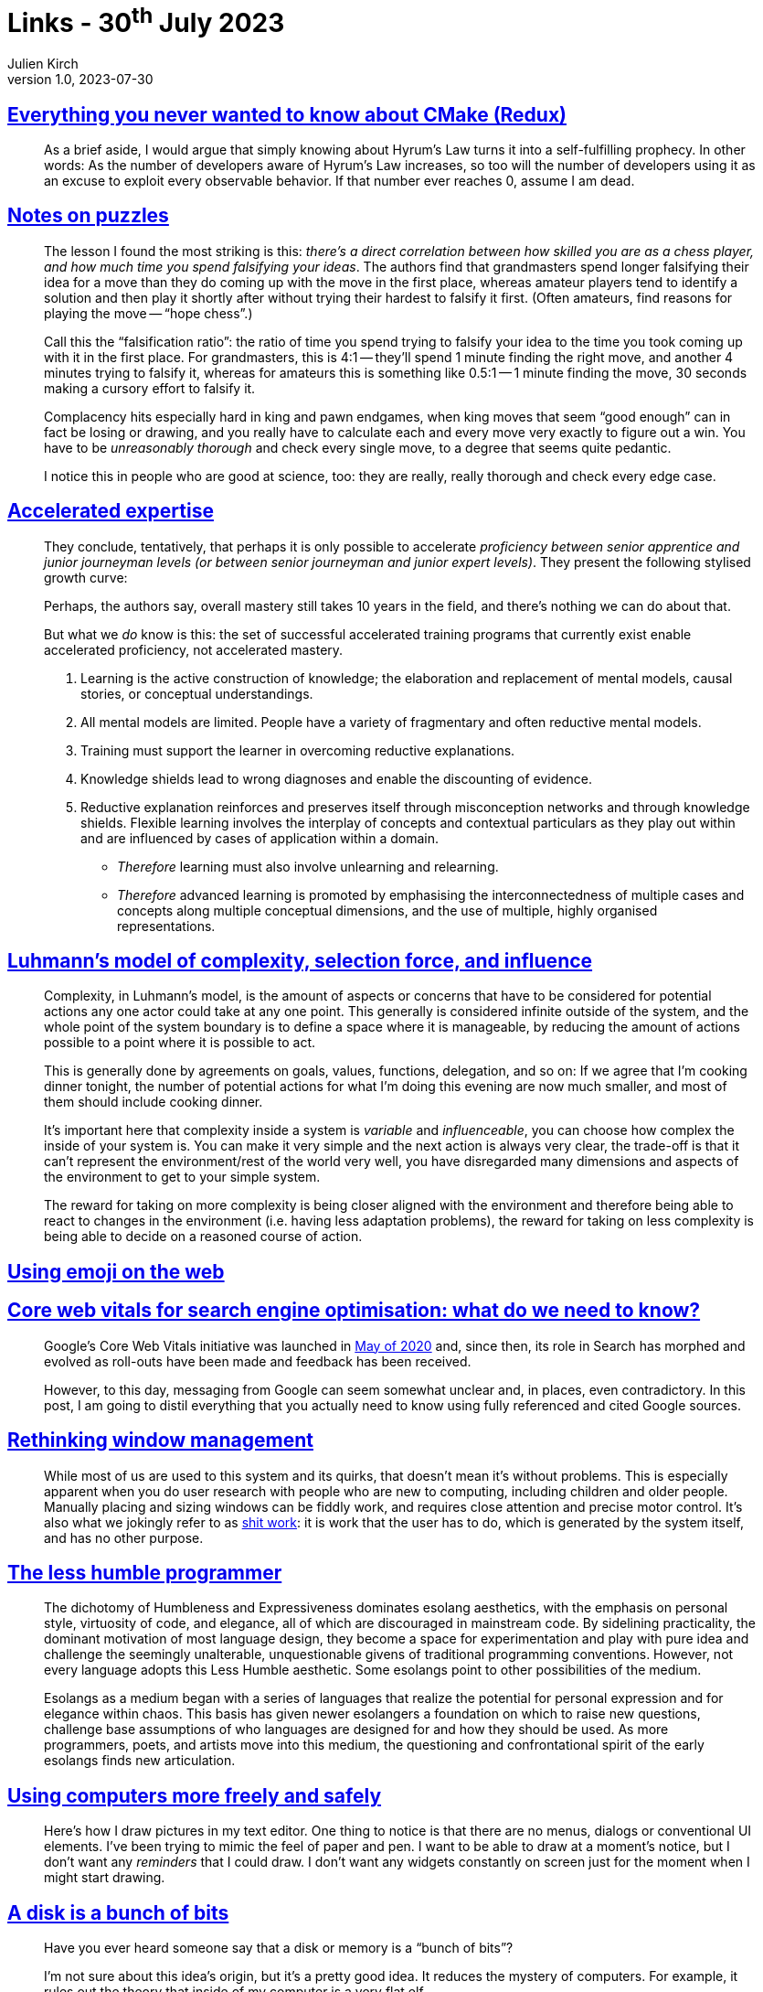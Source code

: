 = Links - 30^th^ July 2023
Julien Kirch
v1.0, 2023-07-30
:article_lang: en
:figure-caption!:
:article_description: Hyrum's Law is a self-fulfilling prophecy, falsifying ideas, accelerated expertise, complexity, emoji on the web, SEO, window management, esolangs, simpler software, data on disk

== link:https://izzys.casa/2023/06/everything-you-never-wanted-to-know-about-cmake-redux/[Everything you never wanted to know about CMake (Redux)]

[quote]
____
As a brief aside, I would argue that simply knowing about Hyrum's Law turns it into a self-fulfilling prophecy. In other words: As the number of developers aware of Hyrum's Law increases, so too will the number of developers using it as an excuse to exploit every observable behavior. If that number ever reaches 0, assume I am dead.
____

== link:https://nabeelqu.substack.com/p/notes-on-puzzles[Notes on puzzles]

[quote]
____
The lesson I found the most striking is this: _there's a direct correlation between how skilled you are as a chess player, and how much time you spend falsifying your ideas_. The authors find that grandmasters spend longer falsifying their idea for a move than they do coming up with the move in the first place, whereas amateur players tend to identify a solution and then play it shortly after without trying their hardest to falsify it first. (Often amateurs, find reasons for playing the move -- "`hope chess`".)

Call this the "`falsification ratio`": the ratio of time you spend trying to falsify your idea to the time you took coming up with it in the first place. For grandmasters, this is 4:1 -- they'll spend 1 minute finding the right move, and another 4 minutes trying to falsify it, whereas for amateurs this is something like 0.5:1 -- 1 minute finding the move, 30 seconds making a cursory effort to falsify it. 
____

[quote]
____
Complacency hits especially hard in king and pawn endgames, when king moves that seem "`good enough`" can in fact be losing or drawing, and you really have to calculate each and every move very exactly to figure out a win. You have to be _unreasonably thorough_ and check every single move, to a degree that seems quite pedantic.

I notice this in people who are good at science, too: they are really, really thorough and check every edge case.
____

== link:https://commoncog.com/accelerated-expertise[Accelerated expertise]

[quote]
____
They conclude, tentatively, that perhaps it is only possible to accelerate _proficiency between senior apprentice and junior journeyman levels (or between senior journeyman and junior expert levels)_. They present the following stylised growth curve:

Perhaps, the authors say, overall mastery still takes 10 years in the field, and there's nothing we can do about that.

But what we _do_ know is this: the set of successful accelerated training programs that currently exist enable accelerated proficiency, not accelerated mastery.
____

[quote]
____
. Learning is the active construction of knowledge; the elaboration and replacement of mental models, causal stories, or conceptual understandings.
. All mental models are limited. People have a variety of fragmentary and often reductive mental models.
. Training must support the learner in overcoming reductive explanations.
. Knowledge shields lead to wrong diagnoses and enable the discounting of evidence.
. Reductive explanation reinforces and preserves itself through misconception networks and through knowledge shields. Flexible learning involves the interplay of concepts and contextual particulars as they play out within and are influenced by cases of application within a domain.

* _Therefore_ learning must also involve unlearning and relearning.
* _Therefore_ advanced learning is promoted by emphasising the interconnectedness of multiple cases and concepts along multiple conceptual dimensions, and the use of multiple, highly organised representations.
____

== link:https://rambling.malignat.us/2023-07-20/luhmanns-model-of-complexity-selection-force-and-influence[Luhmann's model of complexity, selection force, and influence]

[quote]
____
Complexity, in Luhmann's model, is the amount of aspects or concerns that have to be considered for potential actions any one actor could take at any one point. This generally is considered infinite outside of the system, and the whole point of the system boundary is to define a space where it is manageable, by reducing the amount of actions possible to a point where it is possible to act.

This is generally done by agreements on goals, values, functions, delegation, and so on: If we agree that I'm cooking dinner tonight, the number of potential actions for what I'm doing this evening are now much smaller, and most of them should include cooking dinner.

It's important here that complexity inside a system is _variable_ and _influenceable_, you can choose how complex the inside of your system is. You can make it very simple and the next action is always very clear, the trade-off is that it can't represent the environment/rest of the world very well, you have disregarded many dimensions and aspects of the environment to get to your simple system.

The reward for taking on more complexity is being closer aligned with the environment and therefore being able to react to changes in the environment (i.e. having less adaptation problems), the reward for taking on less complexity is being able to decide on a reasoned course of action.
____

== link:https://fullystacked.net/posts/using-emoji-on-the-web/[Using emoji on the web]

== link:https://csswizardry.com/2023/07/core-web-vitals-for-search-engine-optimisation/[Core web vitals for search engine optimisation: what do we need to know?]

[quote]
____
Google's Core Web Vitals initiative was launched in link:https://blog.chromium.org/2020/05/introducing-web-vitals-essential-metrics.html[May of 2020] and, since then, its role in Search has morphed and evolved as roll-outs have been made and feedback has been received.

However, to this day, messaging from Google can seem somewhat unclear and, in places, even contradictory. In this post, I am going to distil everything that you actually need to know using fully referenced and cited Google sources.
____

== link:https://blogs.gnome.org/tbernard/2023/07/26/rethinking-window-management/[Rethinking window management]

[quote]
____
While most of us are used to this system and its quirks, that doesn't mean it's without problems. This is especially apparent when you do user research with people who are new to computing, including children and older people. Manually placing and sizing windows can be fiddly work, and requires close attention and precise motor control. It's also what we jokingly refer to as link:https://zachholman.com/posts/shit-work/[shit work]: it is work that the user has to do, which is generated by the system itself, and has no other purpose.
____

== link:http://digitalhumanities.org/dhq/vol/17/2/000698/000698.html[The less humble programmer]

[quote]
____
The dichotomy of Humbleness and Expressiveness dominates esolang aesthetics, with the emphasis on personal style, virtuosity of code, and elegance, all of which are discouraged in mainstream code. By sidelining practicality, the dominant motivation of most language design, they become a space for experimentation and play with pure idea and challenge the seemingly unalterable, unquestionable givens of traditional programming conventions. However, not every language adopts this Less Humble aesthetic. Some esolangs point to other possibilities of the medium.
____

[quote]
____
Esolangs as a medium began with a series of languages that realize the potential for personal expression and for elegance within chaos. This basis has given newer esolangers a foundation on which to raise new questions, challenge base assumptions of who languages are designed for and how they should be used. As more programmers, poets, and artists move into this medium, the questioning and confrontational spirit of the early esolangs finds new articulation.
____

== https://akkartik.name/freewheeling/[Using computers more freely and safely]

[quote]
____
Here's how I draw pictures in my text editor. One thing to notice is that there are no menus, dialogs or conventional UI elements. I've been trying to mimic the feel of paper and pen. I want to be able to draw at a moment's notice, but I don't want any _reminders_ that I could draw. I don't want any widgets constantly on screen just for the moment when I might start drawing.
____

== https://www.cyberdemon.org/2023/07/19/bunch-of-bits.html[A disk is a bunch of bits]

[quote]
____
Have you ever heard someone say that a disk or memory is a "`bunch of bits`"?

I'm not sure about this idea's origin, but it's a pretty good idea. It reduces the mystery of computers. For example, it rules out the theory that inside of my computer is a very flat elf.

No, inside are bits, encoded on electrical components.

Yet, computers are still pretty mysterious. What are these bits? What do they mean? Can we play with them, parse them, make sense of them?

In this post, I will show you that, yes, absolutely we can! For your entertainment, I am going to stick my hand into my computer, pull up a bunch of bits, and we will examine and make sense of them.

What bits, exactly, should we explore? For this exercise, let's pick apart how a disk-backed file is represented on disk.
____

== link:https://exmove.substack.com/p/its-okay-to-be-bad-at-games[It's okay to be bad at games]

[quote]
____
Movies can be difficult, right? It might be tough to hold your attention, might be tough to stay awake. It can be tough to make sense of, it can be emotionally difficult to watch. Those are the ways in which it's difficult. Passive forms of difficulty, I suppose. But it's not what's prized in those movies. It's more like the thought is well, it's worth suffering through the boredom of this movie, because the revelation that will give you, the beauty that it provides, is worth it. 

Whereas in games, it's a bit more essential to the experience. _Battletoads_ is such an interesting classic exemplar of a difficult game because you couldn't say, "`I'm going to try to get through the difficulty in order to get the beautiful meat of _Battletoads_.`" It's not the hard part around a succulent meat. People are playing Battletoads for the part that is difficult. Nobody's in it for the graphics anymore. Nobody's in it for the storytelling or the characters. It's the gameplay.
____

[quote]
____
I wanted to do something like that in the text. So the idea was, "`What's the experience meant to be?`" The experience of playing _Getting Over It_ is meant to be that you strive to make progress. And then you lose some and you feel that frustration, that loss intensely. You meditate on what that's like to overcome that. I want to give you that as the experience. I know not everybody wants it. That's totally fine. But it's not an accident that it's coming out that way, right? If I've only played real progress-forward games like JRPGs or Ubisoft open-world games where you really can't lose progress at all, and then I come into this and it's not framed for me, I just think it's broken. I'm like, why doesn't this have save points? Why doesn't this have quick reload? 

If you want to have a game that has lost progress, that has to be conveyed to the player, they have to understand that that's part of the point. And so in a way everything about Getting Over It is about conveying that to the player. The marketing is like that. The script is like that. The presence of the author is like that. The fun here, the enjoyment, the meat of the experience is in losing progress. And I think that worked. I mean, I think people got it. 
____

[quote]
____
I've been playing a work in progress game by some friends recently that's very difficult. I'm looking inward on this experience of playing it. This game is a really good choke machine.  Games can make you start to tilt and become self-conscious and to choke. _Getting Over It_ is an excellent choke machine. You can take somebody who's normally very calm and very clutch. If they practice something then they can reproduce it perfectly. But there are certain ways that you can create an experience that brings people more to that level of like, "`Am I actually gonna be able to do this? Now I'm starting to tilt -- Oh, fuck, now I'm tilted. Now I can't do it at all.`" 
____
